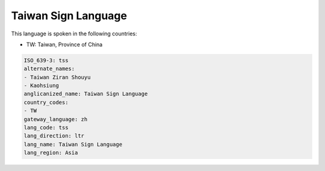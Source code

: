 .. _tss:

Taiwan Sign Language
====================

This language is spoken in the following countries:

* TW: Taiwan, Province of China

.. code-block:: yaml

    ISO_639-3: tss
    alternate_names:
    - Taiwan Ziran Shouyu
    - Kaohsiung
    anglicanized_name: Taiwan Sign Language
    country_codes:
    - TW
    gateway_language: zh
    lang_code: tss
    lang_direction: ltr
    lang_name: Taiwan Sign Language
    lang_region: Asia
    
